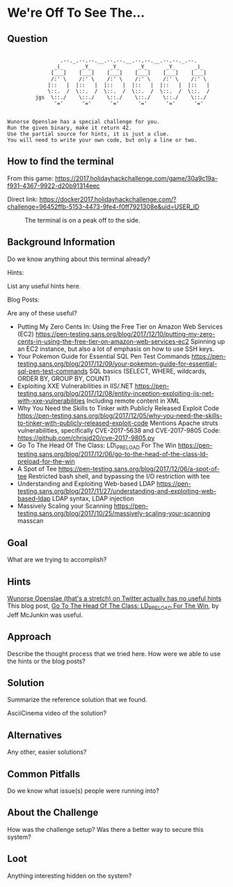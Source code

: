 * We're Off To See The...
   :PROPERTIES:
   :CUSTOM_ID: title
   :END:

** Question
   :PROPERTIES:
   :CUSTOM_ID: question
   :END:

#+BEGIN_EXAMPLE

                     .--._.--.--.__.--.--.__.--.--.__.--.--._.--.
                   _(_      _Y_      _Y_      _Y_      _Y_      _)_
                  [___]    [___]    [___]    [___]    [___]    [___]
                  /:' \    /:' \    /:' \    /:' \    /:' \    /:' \
                 |::   |  |::   |  |::   |  |::   |  |::   |  |::   |
                 \::.  /  \::.  /  \::.  /  \::.  /  \::.  /  \::.  /
             jgs  \::./    \::./    \::./    \::./    \::./    \::./
                   '='      '='      '='      '='      '='      '='


    Wunorse Openslae has a special challenge for you.
    Run the given binary, make it return 42.
    Use the partial source for hints, it is just a clue.
    You will need to write your own code, but only a line or two.
#+END_EXAMPLE

** How to find the terminal
   :PROPERTIES:
   :CUSTOM_ID: how-to-find-the-terminal
   :END:

From this game: https://2017.holidayhackchallenge.com/game/30a9c19a-f931-4367-9922-d20b91314eec

Direct link: https://docker2017.holidayhackchallenge.com/?challenge=96452ffb-5153-4473-9fe4-f0ff7921308e&uid=USER_ID

#+CAPTION: The terminal is on a peak off to the side.
[[../images/terminal-location-off.png]]

** Background Information
   :PROPERTIES:
   :CUSTOM_ID: background-information
   :END:

Do we know anything about this terminal already?

Hints:

List any useful hints here.

Blog Posts:

Are any of these useful?

- Putting My Zero Cents In: Using the Free Tier on Amazon Web Services
  (EC2)
  https://pen-testing.sans.org/blog/2017/12/10/putting-my-zero-cents-in-using-the-free-tier-on-amazon-web-services-ec2
  Spinning up an EC2 instance, but also a lot of emphasis on how to use
  SSH keys.
- Your Pokemon Guide for Essential SQL Pen Test Commands
  https://pen-testing.sans.org/blog/2017/12/09/your-pokemon-guide-for-essential-sql-pen-test-commands
  SQL basics (SELECT, WHERE, wildcards, ORDER BY, GROUP BY, COUNT)
- Exploiting XXE Vulnerabilities in IIS/.NET
  https://pen-testing.sans.org/blog/2017/12/08/entity-inception-exploiting-iis-net-with-xxe-vulnerabilities
  Including remote content in XML
- Why You Need the Skills to Tinker with Publicly Released Exploit Code
  https://pen-testing.sans.org/blog/2017/12/05/why-you-need-the-skills-to-tinker-with-publicly-released-exploit-code
  Mentions Apache struts vulnerabilities, specifically CVE-2017-5638 and
  CVE-2017-9805 Code: https://github.com/chrisjd20/cve-2017-9805.py
- Go To The Head Of The Class: LD\_PRELOAD For The Win
  https://pen-testing.sans.org/blog/2017/12/06/go-to-the-head-of-the-class-ld-preload-for-the-win
- A Spot of Tee
  https://pen-testing.sans.org/blog/2017/12/06/a-spot-of-tee Restricted
  bash shell, and bypassing the I/O restriction with tee
- Understanding and Exploiting Web-based LDAP
  https://pen-testing.sans.org/blog/2017/11/27/understanding-and-exploiting-web-based-ldap
  LDAP syntax, LDAP injection
- Massively Scaling your Scanning
  https://pen-testing.sans.org/blog/2017/10/25/massively-scaling-your-scanning
  masscan

** Goal
   :PROPERTIES:
   :CUSTOM_ID: goal
   :END:

What are we trying to accomplish?

** Hints
   :PROPERTIES:
   :CUSTOM_ID: hints
   :END:

[[https://twitter.com/1Horse1OSSleigh][Wunorse Openslae (that's a stretch) on Twitter actually has no useful hints]]
This blog post, [[https://pen-testing.sans.org/blog/2017/12/06/go-to-the-head-of-the-class-ld-preload-for-the-win][Go To The Head Of The Class: LD_PRELOAD For The Win]], by Jeff McJunkin was useful.

** Approach
   :PROPERTIES:
   :CUSTOM_ID: approach
   :END:

Describe the thought process that we tried here. How were we able to use
the hints or the blog posts?

** Solution
   :PROPERTIES:
   :CUSTOM_ID: solution
   :END:

Summarize the reference solution that we found.

AsciiCinema video of the solution?

** Alternatives
   :PROPERTIES:
   :CUSTOM_ID: alternatives
   :END:

Any other, easier solutions?

** Common Pitfalls
   :PROPERTIES:
   :CUSTOM_ID: common-pitfalls
   :END:

Do we know what issue(s) people were running into?

** About the Challenge
   :PROPERTIES:
   :CUSTOM_ID: about-the-challenge
   :END:

How was the challenge setup? Was there a better way to secure this
system?

** Loot
   :PROPERTIES:
   :CUSTOM_ID: loot
   :END:

Anything interesting hidden on the system?
